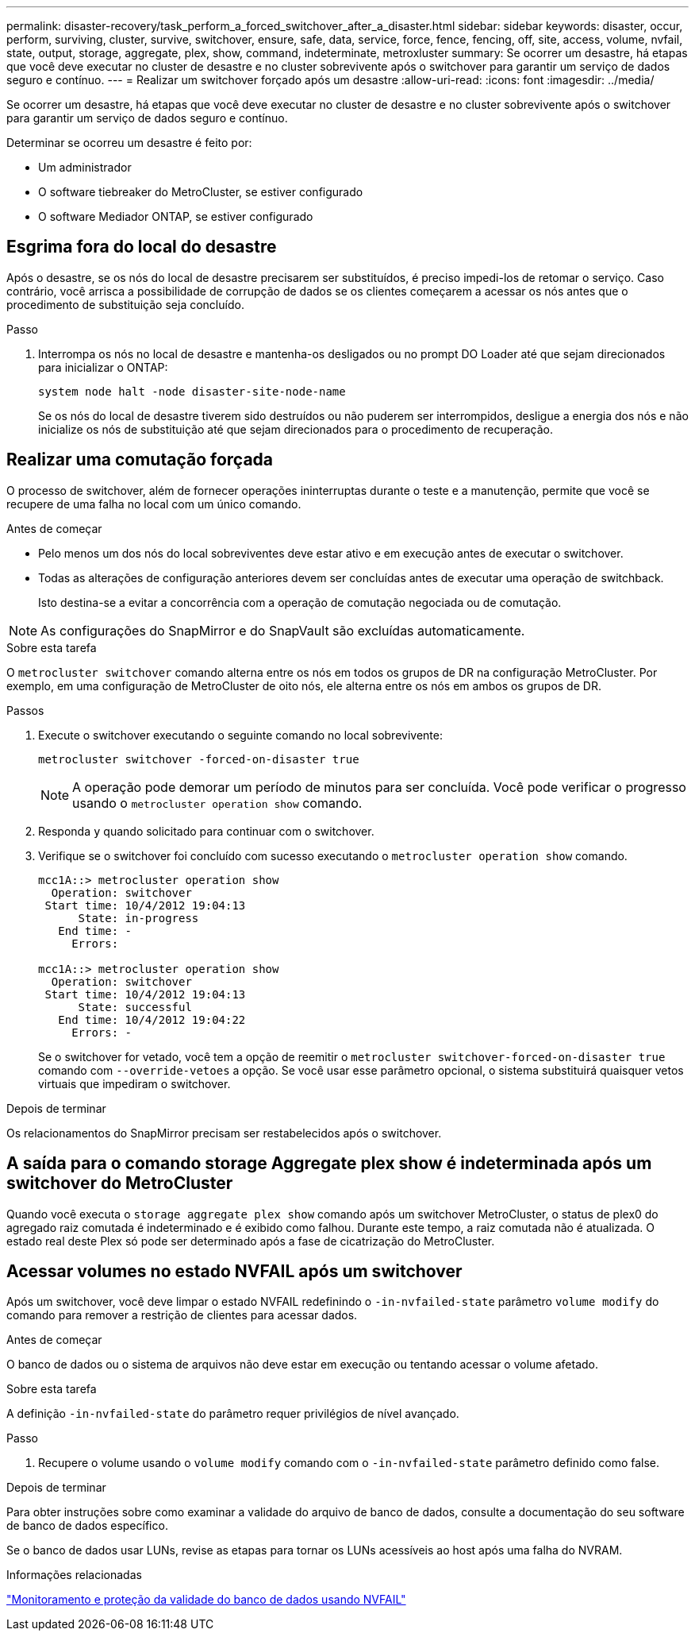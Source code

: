 ---
permalink: disaster-recovery/task_perform_a_forced_switchover_after_a_disaster.html 
sidebar: sidebar 
keywords: disaster, occur, perform, surviving, cluster, survive, switchover, ensure, safe, data, service, force, fence, fencing, off, site, access, volume, nvfail, state, output, storage, aggregate, plex, show, command, indeterminate, metroxluster 
summary: Se ocorrer um desastre, há etapas que você deve executar no cluster de desastre e no cluster sobrevivente após o switchover para garantir um serviço de dados seguro e contínuo. 
---
= Realizar um switchover forçado após um desastre
:allow-uri-read: 
:icons: font
:imagesdir: ../media/


[role="lead"]
Se ocorrer um desastre, há etapas que você deve executar no cluster de desastre e no cluster sobrevivente após o switchover para garantir um serviço de dados seguro e contínuo.

Determinar se ocorreu um desastre é feito por:

* Um administrador
* O software tiebreaker do MetroCluster, se estiver configurado
* O software Mediador ONTAP, se estiver configurado




== Esgrima fora do local do desastre

Após o desastre, se os nós do local de desastre precisarem ser substituídos, é preciso impedi-los de retomar o serviço. Caso contrário, você arrisca a possibilidade de corrupção de dados se os clientes começarem a acessar os nós antes que o procedimento de substituição seja concluído.

.Passo
. Interrompa os nós no local de desastre e mantenha-os desligados ou no prompt DO Loader até que sejam direcionados para inicializar o ONTAP:
+
`system node halt -node disaster-site-node-name`

+
Se os nós do local de desastre tiverem sido destruídos ou não puderem ser interrompidos, desligue a energia dos nós e não inicialize os nós de substituição até que sejam direcionados para o procedimento de recuperação.





== Realizar uma comutação forçada

O processo de switchover, além de fornecer operações ininterruptas durante o teste e a manutenção, permite que você se recupere de uma falha no local com um único comando.

.Antes de começar
* Pelo menos um dos nós do local sobreviventes deve estar ativo e em execução antes de executar o switchover.
* Todas as alterações de configuração anteriores devem ser concluídas antes de executar uma operação de switchback.
+
Isto destina-se a evitar a concorrência com a operação de comutação negociada ou de comutação.




NOTE: As configurações do SnapMirror e do SnapVault são excluídas automaticamente.

.Sobre esta tarefa
O `metrocluster switchover` comando alterna entre os nós em todos os grupos de DR na configuração MetroCluster. Por exemplo, em uma configuração de MetroCluster de oito nós, ele alterna entre os nós em ambos os grupos de DR.

.Passos
. Execute o switchover executando o seguinte comando no local sobrevivente:
+
`metrocluster switchover -forced-on-disaster true`

+

NOTE: A operação pode demorar um período de minutos para ser concluída. Você pode verificar o progresso usando o `metrocluster operation show` comando.

. Responda `y` quando solicitado para continuar com o switchover.
. Verifique se o switchover foi concluído com sucesso executando o `metrocluster operation show` comando.
+
....
mcc1A::> metrocluster operation show
  Operation: switchover
 Start time: 10/4/2012 19:04:13
      State: in-progress
   End time: -
     Errors:

mcc1A::> metrocluster operation show
  Operation: switchover
 Start time: 10/4/2012 19:04:13
      State: successful
   End time: 10/4/2012 19:04:22
     Errors: -
....
+
Se o switchover for vetado, você tem a opção de reemitir o `metrocluster switchover-forced-on-disaster true` comando com `--override-vetoes` a opção. Se você usar esse parâmetro opcional, o sistema substituirá quaisquer vetos virtuais que impediram o switchover.



.Depois de terminar
Os relacionamentos do SnapMirror precisam ser restabelecidos após o switchover.



== A saída para o comando storage Aggregate plex show é indeterminada após um switchover do MetroCluster

Quando você executa o `storage aggregate plex show` comando após um switchover MetroCluster, o status de plex0 do agregado raiz comutada é indeterminado e é exibido como falhou. Durante este tempo, a raiz comutada não é atualizada. O estado real deste Plex só pode ser determinado após a fase de cicatrização do MetroCluster.



== Acessar volumes no estado NVFAIL após um switchover

Após um switchover, você deve limpar o estado NVFAIL redefinindo o `-in-nvfailed-state` parâmetro `volume modify` do comando para remover a restrição de clientes para acessar dados.

.Antes de começar
O banco de dados ou o sistema de arquivos não deve estar em execução ou tentando acessar o volume afetado.

.Sobre esta tarefa
A definição `-in-nvfailed-state` do parâmetro requer privilégios de nível avançado.

.Passo
. Recupere o volume usando o `volume modify` comando com o `-in-nvfailed-state` parâmetro definido como false.


.Depois de terminar
Para obter instruções sobre como examinar a validade do arquivo de banco de dados, consulte a documentação do seu software de banco de dados específico.

Se o banco de dados usar LUNs, revise as etapas para tornar os LUNs acessíveis ao host após uma falha do NVRAM.

.Informações relacionadas
link:../manage/concept_monitoring_and_protecting_database_validity_by_using_nvfail.html["Monitoramento e proteção da validade do banco de dados usando NVFAIL"]
